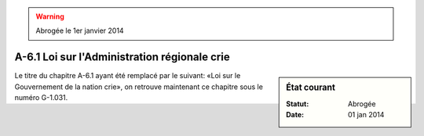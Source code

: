 .. warning:: Abrogée le 1er janvier 2014

.. _A-6.1:

=============================================
A-6.1 Loi sur l'Administration régionale crie
=============================================

.. sidebar:: État courant

    :Statut: Abrogée
    :Date: 01 jan 2014

Le titre du chapitre A-6.1 ayant été remplacé par le suivant: «Loi sur le Gouvernement de la nation crie», on retrouve maintenant ce chapitre sous le numéro G-1.031.
